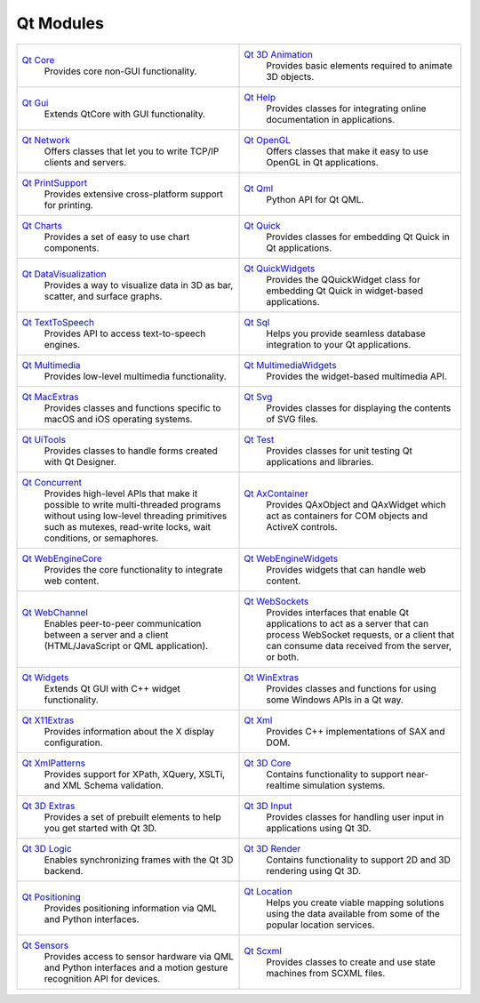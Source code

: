 Qt Modules
===========

.. list-table::
   :widths: 150, 150
   :align: left

   * - `Qt Core <PySide2/QtCore/index.html>`_
        Provides core non-GUI functionality.
     - `Qt 3D Animation <PySide2/Qt3DAnimation/index.html>`_
        Provides basic elements required to animate 3D objects.
   * - `Qt Gui <PySide2/QtGui/index.html>`_
        Extends QtCore with GUI functionality.
     - `Qt Help <PySide2/QtHelp/index.html>`_
        Provides classes for integrating online documentation in applications.
   * - `Qt Network <PySide2/QtNetwork/index.html>`_
        Offers classes that let you to write TCP/IP clients and servers.
     - `Qt OpenGL <PySide2/QtOpenGL/index.html>`_
        Offers classes that make it easy to use OpenGL in Qt applications.
   * - `Qt PrintSupport <PySide2/QtPrintSupport/index.html>`_
        Provides extensive cross-platform support for printing.
     - `Qt Qml <PySide2/QtQml/index.html>`_
        Python API for Qt QML.
   * - `Qt Charts <PySide2/QtCharts/index.html>`_
        Provides a set of easy to use chart components.
     - `Qt Quick <PySide2/QtQuick/index.html>`_
        Provides classes for embedding Qt Quick in Qt applications.
   * - `Qt DataVisualization <PySide2/QtDataVisualization/index.html>`_
        Provides a way to visualize data in 3D as bar, scatter, and surface graphs.
     - `Qt QuickWidgets <PySide2/QtQuickWidgets/index.html>`_
        Provides the QQuickWidget class for embedding Qt Quick in widget-based applications.
   * - `Qt TextToSpeech <PySide2/QtTextToSpeech/index.html>`_
        Provides API to access text-to-speech engines.
     - `Qt Sql <PySide2/QtSql/index.html>`_
        Helps you provide seamless database integration to your Qt applications.
   * - `Qt Multimedia <PySide2/QtMultimedia/index.html>`_
        Provides low-level multimedia functionality.
     - `Qt MultimediaWidgets <PySide2/QtMultimediaWidgets/index.html>`_
        Provides the widget-based multimedia API.
   * - `Qt MacExtras <PySide2/QtMacExtras/index.html>`_
        Provides classes and functions specific to
        macOS and iOS operating systems.
     - `Qt Svg <PySide2/QtSvg/index.html>`_
        Provides classes for displaying the contents of SVG files.
   * - `Qt UiTools <PySide2/QtUiTools/index.html>`_
        Provides classes to handle forms created with Qt Designer.
     - `Qt Test <PySide2/QtTest/index.html>`_
        Provides classes for unit testing Qt applications and libraries.
   * - `Qt Concurrent <PySide2/QtConcurrent/index.html>`_
        Provides high-level APIs that make it possible
        to write multi-threaded programs without using low-level threading
        primitives such as mutexes, read-write locks, wait conditions, or semaphores.
     - `Qt AxContainer <PySide2/QtAxContainer/index.html>`_
        Provides QAxObject and QAxWidget which act as
        containers for COM objects and ActiveX controls.
   * - `Qt WebEngineCore <PySide2/QtWebEngineCore/index.html>`_
        Provides the core functionality to integrate web content.
     - `Qt WebEngineWidgets <PySide2/QtWebEngineWidgets/index.html>`_
        Provides widgets that can handle web content.
   * - `Qt WebChannel <PySide2/QtWebChannel/index.html>`_
        Enables peer-to-peer communication between a server and a client
        (HTML/JavaScript or QML application).
     - `Qt WebSockets <PySide2/QtWebSockets/index.html>`_
        Provides interfaces that enable Qt applications
        to act as a server that can process WebSocket requests, or a client that
        can consume data received from the server, or both.
   * - `Qt Widgets <PySide2/QtWidgets/index.html>`_
        Extends Qt GUI with C++ widget functionality.
     - `Qt WinExtras <PySide2/QtWinExtras/index.html>`_
        Provides classes and functions for using some Windows APIs in a Qt way.
   * - `Qt X11Extras <PySide2/QtX11Extras/index.html>`_
        Provides information about the X display configuration.
     - `Qt Xml <PySide2/QtXml/index.html>`_
        Provides C++ implementations of SAX and DOM.
   * - `Qt XmlPatterns <PySide2/QtXmlPatterns/index.html>`_
        Provides support for XPath, XQuery, XSLTi, and XML Schema validation.
     - `Qt 3D Core <PySide2/Qt3DCore/index.html>`_
        Contains functionality to support near-realtime simulation systems.
   * - `Qt 3D Extras <PySide2/Qt3DExtras/index.html>`_
        Provides a set of prebuilt elements to help you get started with Qt 3D.
     - `Qt 3D Input <PySide2/Qt3DInput/index.html>`_
        Provides classes for handling user input in applications using Qt 3D.
   * - `Qt 3D Logic <PySide2/Qt3DLogic/index.html>`_
        Enables synchronizing frames with the Qt 3D backend.
     - `Qt 3D Render <PySide2/Qt3DRender/index.html>`_
        Contains functionality to support 2D and 3D rendering using Qt 3D.
   * - `Qt Positioning <PySide2/QtPositioning/index.html>`_
        Provides positioning information via QML and Python interfaces.
     - `Qt Location <PySide2/QtLocation/index.html>`_
        Helps you create viable mapping solutions using the data available from some of the popular location services.
   * - `Qt Sensors <PySide2/QtSensors/index.html>`_
        Provides access to sensor hardware via QML and Python interfaces and a motion gesture recognition API for devices.
     - `Qt Scxml <PySide2/QtScxml/index.html>`_
        Provides classes to create and use state machines from SCXML files.
